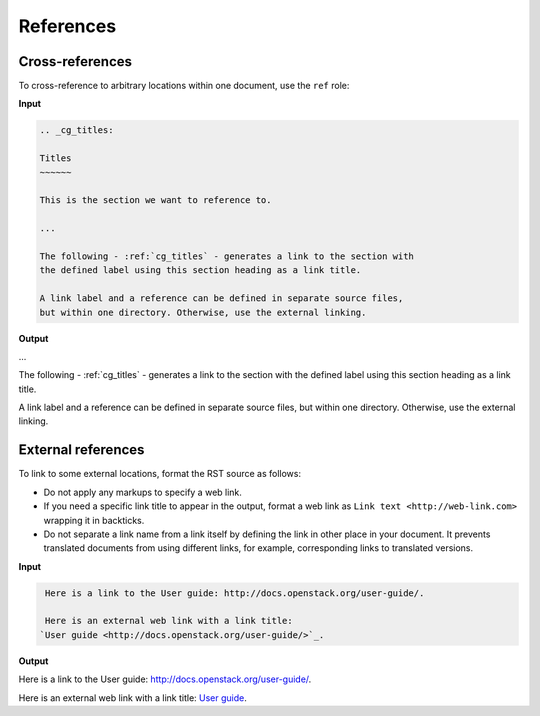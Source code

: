 ==========
References
==========

Cross-references
~~~~~~~~~~~~~~~~

To cross-reference to arbitrary locations within one document,
use the ``ref`` role:

**Input**

.. code::

   .. _cg_titles:

   Titles
   ~~~~~~

   This is the section we want to reference to.

   ...

   The following - :ref:`cg_titles` - generates a link to the section with
   the defined label using this section heading as a link title.

   A link label and a reference can be defined in separate source files,
   but within one directory. Otherwise, use the external linking.

**Output**

...

The following - :ref:`cg_titles` - generates a link to the section with
the defined label using this section heading as a link title.

A link label and a reference can be defined in separate source files,
but within one directory. Otherwise, use the external linking.

External references
~~~~~~~~~~~~~~~~~~~

To link to some external locations, format the RST source as follows:

* Do not apply any markups to specify a web link.

* If you need a specific link title to appear in the output,
  format a web link as ``Link text <http://web-link.com>``
  wrapping it in backticks.

* Do not separate a link name from a link itself by defining the link in other
  place in your document. It prevents translated documents from using different
  links, for example, corresponding links to translated versions.

**Input**

.. code::

   Here is a link to the User guide: http://docs.openstack.org/user-guide/.

   Here is an external web link with a link title:
  `User guide <http://docs.openstack.org/user-guide/>`_.

**Output**

Here is a link to the User guide: http://docs.openstack.org/user-guide/.

Here is an external web link with a link title:
`User guide <http://docs.openstack.org/user-guide/>`_.

